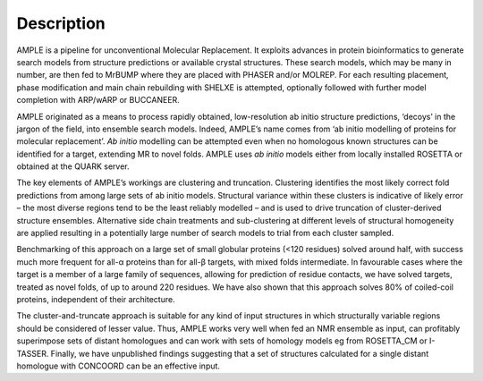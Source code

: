 .. _description:

***********
Description
***********

AMPLE is a pipeline for unconventional Molecular Replacement. It exploits advances in protein bioinformatics to generate search models from structure predictions or available crystal structures.  These search models, which may be many in number, are then fed to MrBUMP where they are placed with PHASER and/or MOLREP. For each resulting placement, phase modification and main chain rebuilding with SHELXE is attempted, optionally followed with further model completion with ARP/wARP or BUCCANEER.

AMPLE originated as a means to process rapidly obtained, low-resolution ab initio structure predictions, ‘decoys’ in the jargon of the field, into ensemble search models. Indeed, AMPLE’s name comes from ‘ab initio modelling of proteins for molecular replacement’. *Ab initio* modelling can be attempted even when no homologous known structures can be identified for a target, extending MR to novel folds.  AMPLE uses *ab initio* models either from locally installed ROSETTA or obtained at the QUARK server.

The key elements of AMPLE’s workings are clustering and truncation. Clustering identifies the most likely correct fold predictions from among large sets of ab initio models. Structural variance within these clusters is indicative of likely error – the most diverse regions tend to be the least reliably modelled – and is used to drive truncation of cluster-derived structure ensembles. Alternative side chain treatments and sub-clustering at different levels of structural homogeneity are applied resulting in a potentially large number of search models to trial from each cluster sampled.

.. image:: _static/pipeline.png

Benchmarking of this approach on a large set of small globular proteins (<120 residues) solved around half, with success much more frequent for all-α proteins than for all-β targets, with mixed folds intermediate. In favourable cases where the target is a member of a large family of sequences, allowing for prediction of residue contacts, we have solved targets, treated as novel folds, of up to around 220 residues. We have also shown that this approach solves 80% of coiled-coil proteins, independent of their architecture.

The cluster-and-truncate approach is suitable for any kind of input structures in which structurally variable regions should be considered of lesser value. Thus, AMPLE works very well when fed an NMR ensemble as input, can profitably superimpose sets of distant homologues and can work with sets of homology models eg from ROSETTA_CM or I-TASSER. Finally, we have unpublished findings suggesting that a set of structures calculated for a single distant homologue with CONCOORD can be an effective input. 
